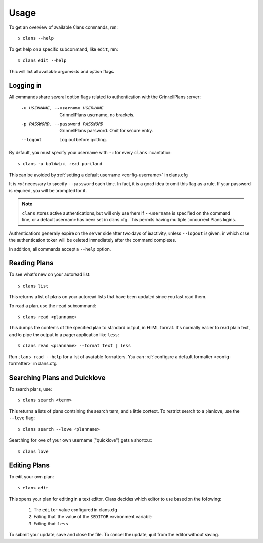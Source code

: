 Usage
=====

To get an overview of available Clans commands, run:: 

    $ clans --help

To get help on a specific subcommand, like ``edit``, run::

    $ clans edit --help

This will list all available arguments and option flags.

Logging in
----------

All commands share several option flags related to authentication with
the GrinnellPlans server:

    -u USERNAME, --username USERNAME  GrinnellPlans username, no brackets.
    -p PASSWORD, --password PASSWORD  GrinnellPlans password.
                                      Omit for secure entry.
    --logout                          Log out before quitting.

By default, you must specify your username with ``-u`` for every
``clans`` incantation::

    $ clans -u baldwint read portland

This can be avoided by :ref:`setting a default username <config-username>`
in clans.cfg.

It is *not* necessary to specify ``--password`` each time.
In fact, it is a good idea to omit this flag as a rule.
If your password is required, you will be prompted for it.

.. note ::

    ``clans`` stores active authentications, but will only use them if
    ``--username`` is specified on the command line, or a default
    username has been set in clans.cfg. This permits having multiple
    concurrent Plans logins.

Authentications generally expire on the server side after two days of
inactivity, unless ``--logout`` is given, in which case the
authentication token will be deleted immediately after the command completes.

In addition, all commands accept a ``--help`` option.

Reading Plans
-------------

To see what's new on your autoread list::

    $ clans list

This returns a list of plans on your autoread lists that have been
updated since you last read them.

To read a plan, use the ``read`` subcommand::

    $ clans read <planname>

This dumps the contents of the specified plan to standard output, in
HTML format. It's normally easier to read plain text, and to pipe the
output to a pager application like ``less``::

    $ clans read <planname> --format text | less

Run ``clans read --help`` for a list of available formatters. You can
:ref:`configure a default formatter <config-formatter>` in clans.cfg.

Searching Plans and Quicklove
-----------------------------

To search plans, use::

    $ clans search <term>

This returns a lists of plans containing the search term, and a little
context. To restrict search to a planlove, use the ``--love``
flag::

    $ clans search --love <planname>

Searching for love of your own username ("quicklove") gets a shortcut::

    $ clans love

Editing Plans
-------------

To edit your own plan::

    $ clans edit

This opens your plan for editing in a text editor.
Clans decides which editor to use based on the following:

 1. The ``editor`` value configured in clans.cfg
 2. Failing that, the value of the ``$EDITOR`` environment variable
 3. Failing that, ``less``.

To submit your update, save and close the file. To cancel the update,
quit from the editor without saving.



